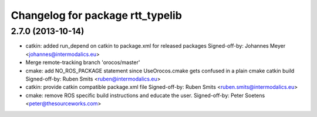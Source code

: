 ^^^^^^^^^^^^^^^^^^^^^^^^^^^^^^^^^
Changelog for package rtt_typelib
^^^^^^^^^^^^^^^^^^^^^^^^^^^^^^^^^

2.7.0 (2013-10-14)
------------------
* catkin: added run_depend on catkin to package.xml for released packages
  Signed-off-by: Johannes Meyer <johannes@intermodalics.eu>
* Merge remote-tracking branch 'orocos/master'
* cmake: add NO_ROS_PACKAGE statement since UseOrocos.cmake gets confused in a plain cmake catkin build
  Signed-off-by: Ruben Smits <ruben@intermodalics.eu>
* catkin: provide catkin compatible package.xml file
  Signed-off-by: Ruben Smits <ruben.smits@intermodalics.eu>
* cmake: remove ROS specific build instructions and educate the user.
  Signed-off-by: Peter Soetens <peter@thesourceworks.com>
